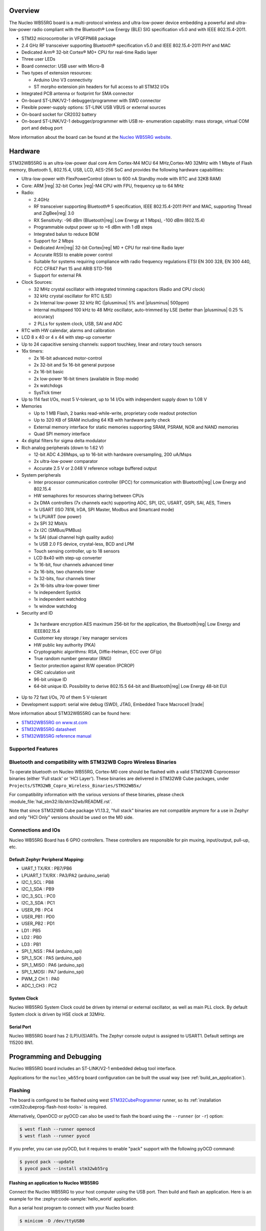 .. zephyr:board:: nucleo_wb55rg

Overview
********

The Nucleo WB55RG board is a multi-protocol wireless and ultra-low-power device
embedding a powerful and ultra-low-power radio compliant with the Bluetooth®
Low Energy (BLE) SIG specification v5.0 and with IEEE 802.15.4-2011.


- STM32 microcontroller in VFQFPN68 package
- 2.4 GHz RF transceiver supporting Bluetooth® specification v5.0 and
  IEEE 802.15.4-2011 PHY and MAC
- Dedicated Arm® 32-bit Cortex® M0+ CPU for real-time Radio layer
- Three user LEDs
- Board connector: USB user with Micro-B
- Two types of extension resources:

  - Arduino Uno V3 connectivity
  - ST morpho extension pin headers for full access to all STM32 I/Os

- Integrated PCB antenna or footprint for SMA connector
- On-board ST-LINK/V2-1 debugger/programmer with SWD connector
- Flexible power-supply options: ST-LINK USB VBUS or external sources
- On-board socket for CR2032 battery
- On-board ST-LINK/V2-1 debugger/programmer with USB re- enumeration capability:
  mass storage, virtual COM port and debug port

More information about the board can be found at the `Nucleo WB55RG website`_.

Hardware
********

STM32WB55RG is an ultra-low-power dual core Arm Cortex-M4 MCU 64 MHz,Cortex-M0 32MHz
with 1 Mbyte of Flash memory, Bluetooth 5, 802.15.4, USB, LCD, AES-256 SoC and
provides the following hardware capabilities:

- Ultra-low-power with FlexPowerControl (down to 600 nA Standby mode with RTC and 32KB RAM)
- Core: ARM |reg| 32-bit Cortex |reg|-M4 CPU with FPU, frequency up to 64 MHz
- Radio:

  - 2.4GHz
  - RF transceiver supporting Bluetooth® 5 specification, IEEE 802.15.4-2011 PHY and MAC,
    supporting Thread and ZigBee|reg| 3.0
  - RX Sensitivity: -96 dBm (Bluetooth|reg| Low Energy at 1 Mbps), -100 dBm (802.15.4)
  - Programmable output power up to +6 dBm with 1 dB steps
  - Integrated balun to reduce BOM
  - Support for 2 Mbps
  - Dedicated Arm|reg| 32-bit Cortex|reg| M0 + CPU for real-time Radio layer
  - Accurate RSSI to enable power control
  - Suitable for systems requiring compliance with radio frequency regulations
    ETSI EN 300 328, EN 300 440, FCC CFR47 Part 15 and ARIB STD-T66
  - Support for external PA

- Clock Sources:

  - 32 MHz crystal oscillator with integrated trimming capacitors (Radio and CPU clock)
  - 32 kHz crystal oscillator for RTC (LSE)
  - 2x Internal low-power 32 kHz RC (|plusminus| 5% and |plusminus| 500ppm)
  - Internal multispeed 100 kHz to 48 MHz oscillator, auto-trimmed by
    LSE (better than  |plusminus| 0.25 % accuracy)
  - 2 PLLs for system clock, USB, SAI and ADC

- RTC with HW calendar, alarms and calibration
- LCD 8 x 40 or 4 x 44 with step-up converter
- Up to 24 capacitive sensing channels: support touchkey, linear and rotary touch sensors
- 16x timers:

  - 2x 16-bit advanced motor-control
  - 2x 32-bit and 5x 16-bit general purpose
  - 2x 16-bit basic
  - 2x low-power 16-bit timers (available in Stop mode)
  - 2x watchdogs
  - SysTick timer

- Up to 114 fast I/Os, most 5 V-tolerant, up to 14 I/Os with independent supply down to 1.08 V
- Memories

  - Up to 1 MB Flash, 2 banks read-while-write, proprietary code readout protection
  - Up to 320 KB of SRAM including 64 KB with hardware parity check
  - External memory interface for static memories supporting SRAM, PSRAM, NOR and NAND memories
  - Quad SPI memory interface

- 4x digital filters for sigma delta modulator
- Rich analog peripherals (down to 1.62 V)

  - 12-bit ADC 4.26Msps, up to 16-bit with hardware oversampling, 200 uA/Msps
  - 2x ultra-low-power comparator
  - Accurate 2.5 V or 2.048 V reference voltage buffered output

- System peripherals

  - Inter processor communication controller (IPCC) for communication with
    Bluetooth|reg| Low Energy and 802.15.4
  - HW semaphores for resources sharing between CPUs
  - 2x DMA controllers (7x channels each) supporting ADC, SPI, I2C, USART,
    QSPI, SAI, AES, Timers
  - 1x USART (ISO 7816, IrDA, SPI Master, Modbus and Smartcard mode)
  - 1x LPUART (low power)
  - 2x SPI 32 Mbit/s
  - 2x I2C (SMBus/PMBus)
  - 1x SAI (dual channel high quality audio)
  - 1x USB 2.0 FS device, crystal-less, BCD and LPM
  - Touch sensing controller, up to 18 sensors
  - LCD 8x40 with step-up converter
  - 1x 16-bit, four channels advanced timer
  - 2x 16-bits, two channels timer
  - 1x 32-bits, four channels timer
  - 2x 16-bits ultra-low-power timer
  - 1x independent Systick
  - 1x independent watchdog
  - 1x window watchdog

- Security and ID

 - 3x hardware encryption AES maximum 256-bit for the application,
   the Bluetooth|reg| Low Energy and IEEE802.15.4
 - Customer key storage / key manager services
 - HW public key authority (PKA)
 - Cryptographic algorithms: RSA, Diffie-Helman, ECC over GF(p)
 - True random number generator (RNG)
 - Sector protection against R/W operation (PCROP)
 - CRC calculation unit
 - 96-bit unique ID
 - 64-bit unique ID. Possibility to derive 802.15.5 64-bit and
   Bluetooth|reg| Low Energy 48-bit EUI

- Up to 72 fast I/Os, 70 of them 5 V-tolerant
- Development support: serial wire debug (SWD), JTAG, Embedded Trace Macrocell |trade|


More information about STM32WB55RG can be found here:

- `STM32WB55RG on www.st.com`_
- `STM32WB55RG datasheet`_
- `STM32WB55RG reference manual`_

Supported Features
==================

.. zephyr:board-supported-hw::

Bluetooth and compatibility with STM32WB Copro Wireless Binaries
================================================================

To operate bluetooth on Nucleo WB55RG, Cortex-M0 core should be flashed with
a valid STM32WB Coprocessor binaries (either 'Full stack' or 'HCI Layer').
These binaries are delivered in STM32WB Cube packages, under
``Projects/STM32WB_Copro_Wireless_Binaries/STM32WB5x/``

For compatibility information with the various versions of these binaries,
please check :module_file:`hal_stm32:lib/stm32wb/README.rst`.

Note that since STM32WB Cube package V1.13.2, "full stack" binaries are not compatible
anymore for a use in Zephyr and only "HCI Only" versions should be used on the M0
side.

Connections and IOs
===================

Nucleo WB55RG Board has 6 GPIO controllers. These controllers are responsible for pin muxing,
input/output, pull-up, etc.

Default Zephyr Peripheral Mapping:
----------------------------------

.. rst-class:: rst-columns

- UART_1 TX/RX : PB7/PB6
- LPUART_1 TX/RX : PA3/PA2 (arduino_serial)
- I2C_1_SCL : PB8
- I2C_1_SDA : PB9
- I2C_3_SCL : PC0
- I2C_3_SDA : PC1
- USER_PB : PC4
- USER_PB1 : PD0
- USER_PB2 : PD1
- LD1 : PB5
- LD2 : PB0
- LD3 : PB1
- SPI_1_NSS : PA4 (arduino_spi)
- SPI_1_SCK : PA5 (arduino_spi)
- SPI_1_MISO : PA6 (arduino_spi)
- SPI_1_MOSI : PA7 (arduino_spi)
- PWM_2 CH 1 : PA0
- ADC_1_CH3 : PC2

System Clock
------------

Nucleo WB55RG System Clock could be driven by internal or external oscillator,
as well as main PLL clock. By default System clock is driven by HSE clock at 32MHz.

Serial Port
-----------

Nucleo WB55RG board has 2 (LP)U(S)ARTs. The Zephyr console output is assigned to USART1.
Default settings are 115200 8N1.


Programming and Debugging
*************************

.. zephyr:board-supported-runners::

Nucleo WB55RG board includes an ST-LINK/V2-1 embedded debug tool interface.

Applications for the ``nucleo_wb55rg`` board configuration can be built the
usual way (see :ref:`build_an_application`).

Flashing
========

The board is configured to be flashed using west `STM32CubeProgrammer`_ runner,
so its :ref:`installation <stm32cubeprog-flash-host-tools>` is required.

Alternatively, OpenOCD or pyOCD can also be used to flash the board using
the ``--runner`` (or ``-r``) option:

.. code-block:: console

   $ west flash --runner openocd
   $ west flash --runner pyocd

If you prefer, you can use pyOCD, but it requires to enable "pack" support with
the following pyOCD command:

.. code-block:: console

   $ pyocd pack --update
   $ pyocd pack --install stm32wb55rg


Flashing an application to Nucleo WB55RG
----------------------------------------

Connect the Nucleo WB55RG to your host computer using the USB port.
Then build and flash an application. Here is an example for the
:zephyr:code-sample:`hello_world` application.

Run a serial host program to connect with your Nucleo board:

.. code-block:: console

   $ minicom -D /dev/ttyUSB0

Then build and flash the application.

.. zephyr-app-commands::
   :zephyr-app: samples/hello_world
   :board: nucleo_wb55rg
   :goals: build flash

You should see the following message on the console:

.. code-block:: console

   Hello World! arm

Debugging
=========

You can debug an application in the usual way.  Here is an example for the
:zephyr:code-sample:`blinky` application.

.. zephyr-app-commands::
   :zephyr-app: samples/basic/blinky
   :board: nucleo_wb55rg
   :maybe-skip-config:
   :goals: debug

.. _Nucleo WB55RG website:
   https://www.st.com/en/evaluation-tools/p-nucleo-wb55.html

.. _STM32WB55RG on www.st.com:
   https://www.st.com/en/microcontrollers-microprocessors/stm32wb55rg.html

.. _STM32WB55RG datasheet:
   https://www.st.com/resource/en/datasheet/stm32wb55rg.pdf

.. _STM32WB55RG reference manual:
   https://www.st.com/resource/en/reference_manual/dm00318631.pdf

.. _STM32CubeProgrammer:
   https://www.st.com/en/development-tools/stm32cubeprog.html
